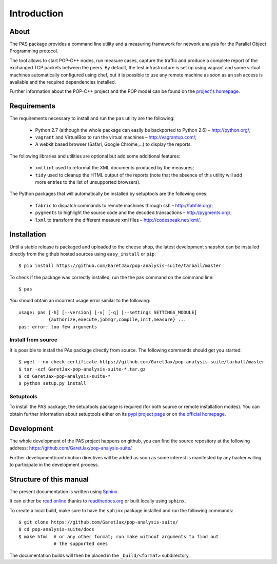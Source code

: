 .. highlight:: bash

Introduction
============

About
-----

The PAS package provides a command line utility and a measuring framework for
network analysis for the Parallel Object Programming protocol.

The tool allows to start POP-C++ nodes, run measure cases, capture the traffic
and produce a complete report of the exchanged TCP packets between the peers.
By default, the test infrastructure is set up using vagrant and some virtual
machines automatically configured using chef, but it is possible to use any
remote machine as soon as an ssh access is available and the required
dependencies installed.

.. todo::
   Add a section about usage without VMs.

Further information about the POP-C++ project and the POP model can be found on
the `project's homepage <http://gridgroup.hefr.ch/popc/>`_.


Requirements
------------

.. todo::
   Move the requirements and the installation subsections in a section on their
   own inside the documentation part.
   
.. todo::
   Add some simple instructions about setuptools and vagrant installation

The requirements necessary to install and run the ``pas`` utility are the
following:

 * Python 2.7 (although the whole package can easily be backported to Python
   2.6) – http://python.org/;
 * ``vagrant`` and VirtualBox to run the virtual machines
   – http://vagrantup.com/;
 * A webkit based browser (Safari, Google Chrome,...) to display the reports.

The following libraries and utilities are optional but add some additional
features:

 * ``xmllint`` used to reformat the XML documents produced by the measures;
 * ``tidy`` used to cleanup the HTML output of the reports (note that the
   absence of this utility will add more entries to the list of unsupported
   browsers).

The Python packages that will automatically be installed by setuptools are the
following ones:

 * ``fabric`` to dispatch commands to remote machines through ssh
   – http://fabfile.org/;
 * ``pygments`` to highlight the source code and the decoded transactions
   – http://pygments.org/;
 * ``lxml`` to transform the different measure xml files
   – http://codespeak.net/lxml/.

.. _installation:

Installation
------------

Until a stable release is packaged and uploaded to the cheese shop, the latest
development snapshot can be installed directly from the github hosted sources
using ``easy_install`` or ``pip``::

   $ pip install https://github.com/GaretJax/pop-analysis-suite/tarball/master

To check if the package was correctly installed, run the the ``pas`` command on
the command line::

   $ pas

You should obtain an incorrect usage error similar to the following::

   usage: pas [-h] [--version] [-v] [-q] [--settings SETTINGS_MODULE]
              {authorize,execute,jobmgr,compile,init,measure} ...
   pas: error: too few arguments

.. todo::
   Add note about sudo + package removal

Install from source
~~~~~~~~~~~~~~~~~~~

It is possible to install the PAs package directly from source. The following
commands should get you started::

   $ wget --no-check-certificate https://github.com/GaretJax/pop-analysis-suite/tarball/master
   $ tar -xzf GaretJax-pop-analysis-suite-*.tar.gz
   $ cd GaretJax-pop-analysis-suite-*
   $ python setup.py install


Setuptools
~~~~~~~~~~

To install the PAS package, the setuptools package is required (for both source
or remote installation modes). You can obtain further information about
setuptools either on its
`pypi project page <http://pypi.python.org/pypi/setuptools>`_ or on
`the official homepage <http://peak.telecommunity.com/DevCenter/setuptools>`_.


Development
-----------

The whole development of the PAS project happens on github, you can find the
source repository at the following address:
https://github.com/GaretJax/pop-analysis-suite/

Further development/contribution directives will be added as soon as some
interest is manifested by any hacker willing to participate in the development
process.


Structure of this manual
------------------------

.. todo::
   Describe the structure.

The present documentation is written using `Sphinx <http://sphinx.pocoo.org/>`_.

It can either be `read online <http://readthedocs.org/docs/pas/>`_ thanks to
`readthedocs.org <http://readthedocs.org>`_ or built locally using ``sphinx``.

To create a local build, make sure to have the ``sphinx`` package installed and
run the following commands::

   $ git clone https://github.com/GaretJax/pop-analysis-suite/
   $ cd pop-analysis-suite/docs
   $ make html  # or any other format; run make without arguments to find out
                # the supported ones

The documentation builds will then be placed in the ``_build/<format>``
subdirectory.

